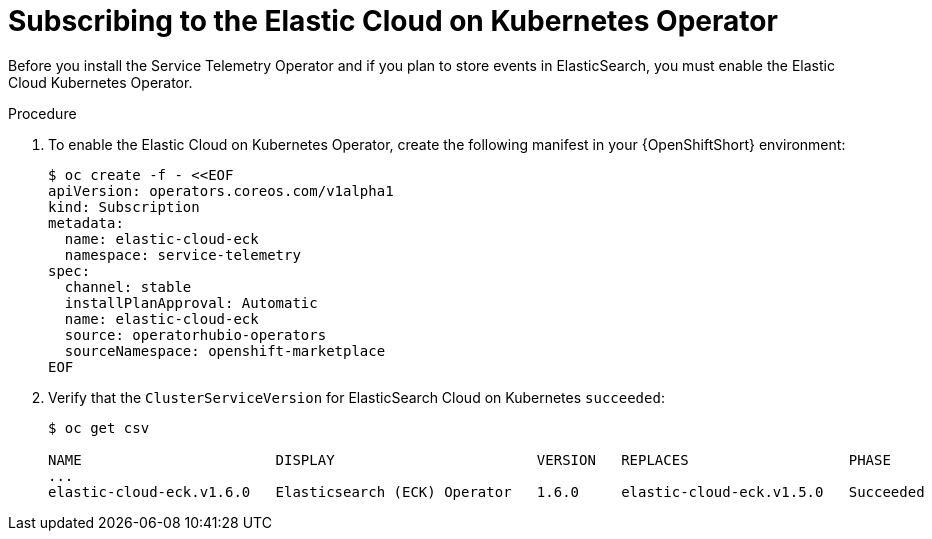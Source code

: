 // Module included in the following assemblies:
//
// <List assemblies here, each on a new line>

// This module can be included from assemblies using the following include statement:
// include::<path>/proc_subscribing-to-the-elastic-cloud-on-kubernetes-operator.adoc[leveloffset=+1]

// The file name and the ID are based on the module title. For example:
// * file name: proc_doing-procedure-a.adoc
// * ID: [id='proc_doing-procedure-a_{context}']
// * Title: = Doing procedure A
//
// The ID is used as an anchor for linking to the module. Avoid changing
// it after the module has been published to ensure existing links are not
// broken.
//
// The `context` attribute enables module reuse. Every module's ID includes
// {context}, which ensures that the module has a unique ID even if it is
// reused multiple times in a guide.
//
// Start the title with a verb, such as Creating or Create. See also
// _Wording of headings_ in _The IBM Style Guide_.
[id="subscribing-to-the-elastic-cloud-on-kubernetes-operator_{context}"]
= Subscribing to the Elastic Cloud on Kubernetes Operator

[role="_abstract"]
Before you install the Service Telemetry Operator and if you plan to store events in ElasticSearch, you must enable the Elastic Cloud Kubernetes Operator.

.Procedure

. To enable the Elastic Cloud on Kubernetes Operator, create the following manifest in your {OpenShiftShort} environment:
+
[source,bash]
----
$ oc create -f - <<EOF
apiVersion: operators.coreos.com/v1alpha1
kind: Subscription
metadata:
  name: elastic-cloud-eck
  namespace: service-telemetry
spec:
  channel: stable
  installPlanApproval: Automatic
  name: elastic-cloud-eck
  source: operatorhubio-operators
  sourceNamespace: openshift-marketplace
EOF
----

. Verify that the `ClusterServiceVersion` for ElasticSearch Cloud on Kubernetes `succeeded`:
+
[source,options="nowrap",subs="+quotes"]
----
$ oc get csv

NAME                       DISPLAY                        VERSION   REPLACES                   PHASE
...
elastic-cloud-eck.v1.6.0   Elasticsearch (ECK) Operator   1.6.0     elastic-cloud-eck.v1.5.0   Succeeded
----
